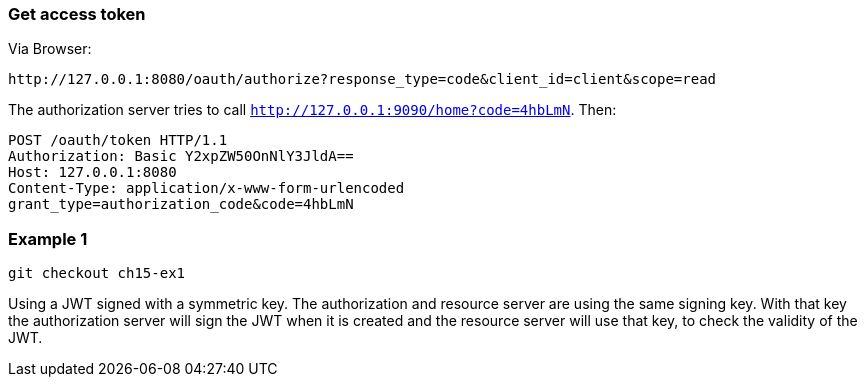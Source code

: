 
=== Get access token

Via Browser:
```
http://127.0.0.1:8080/oauth/authorize?response_type=code&client_id=client&scope=read
```

The authorization server tries to call `http://127.0.0.1:9090/home?code=4hbLmN`. Then:
```
POST /oauth/token HTTP/1.1
Authorization: Basic Y2xpZW50OnNlY3JldA==
Host: 127.0.0.1:8080
Content-Type: application/x-www-form-urlencoded
grant_type=authorization_code&code=4hbLmN
```

=== Example 1

```
git checkout ch15-ex1
```

Using a JWT signed with a symmetric key. The authorization and resource server are using
the same signing key. With that key the authorization server will sign the JWT when it is
created and the resource server will use that key, to check the validity of the JWT.


